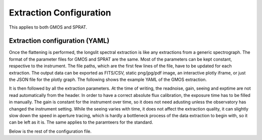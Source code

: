 .. _extraction_config:

Extraction Configuration
========================

This applies to both GMOS and SPRAT.

Extraction configuration (YAML)
------------------------------------
Once the flattening is performed, the longslit spectral extraction is like any extractions from a generic spectrograph. The format of the parameter files for GMOS and SPRAT are the same. Most of the parameters can be kept constant, respective to the instrument. The file paths, which are the first few lines of the file, have to be updated for each extraction. The output data can be exported as FITS/CSV, static png/jpg/pdf image, an interactive plotly iframe, or just the JSON file for the plotly graph. The following shows the example YAML of the GMOS extraction.

.. code-block:: yaml
   :linenos:

   folder_path: "."
   output_folder_path: "20181115_gaia18cnz/output"

   # Input
   science_file:
     # - they have to be in a list
     - "20181115_gaia18cnz/output/N20181115S0097_flattened.fits"
     - "20181115_gaia18cnz/output/N20181115S0098_flattened.fits"
     - "20181115_gaia18cnz/output/N20181115S0101_flattened.fits"
     - "20181115_gaia18cnz/output/N20181115S0102_flattened.fits"
   science_arc_file: "20181115_gaia18cnz/output/N20181115S0215_flattened.fits"

   standard_file: "20180811_g191b2b/output/N20180811S0148_flattened.fits"
   standard_arc_file: "20180811_g191b2b/output/N20180813S0115_flattened.fits"

   # If sensitivity curve is provided, standard star extraction will be skipped
   sensitivity_file:  "20180811_g191b2b/output/sensitivity_itp.npy"

   # Output - they have to be lists
   science_output_file:
     # - they have to be in a list
     - "20181115_gaia18cnz/output/N20181115S0097"
     - "20181115_gaia18cnz/output/N20181115S0098"
     - "20181115_gaia18cnz/output/N20181115S0101"
     - "20181115_gaia18cnz/output/N20181115S0102"
   standard_output_file: "20180811_g191b2b/output/N20180811S0148"

   science_output_type:
     - "fits"
     - "csv"
     - "png"
     - "iframe"
   standard_output_type:
     - "fits"
     - "csv"
     - "png"
     - "iframe"

   # Output
   savefits: True
   fits_output: 'flux_resampled+wavecal+flux+adu+adu_resampled'
   fits_filename: 'reduced'
   fits_stype: 'science'
   fits_individual: False
   fits_overwrite: False
   savecsv: True
   csv_output: 'flux_resampled+wavecal+flux+adu+adu_resampled'
   csv_filename: 'reduced'
   csv_stype: 'science'
   csv_individual: False
   csv_overwrite: False

   # Only needed if images/iframe are being exported
   width: 1920
   height: 1080

It is then followed by all the extraction parameters. At the time of writing, the readnoise, gain, seeing and exptime are not read automatically from the header. In order to have a correct absolute flux calibration, the exposure time has to be filled in manually. The gain is constant for the instrument over time, so it does not need adusting unless the observatory has changed the instrument setting. While the seeing varies with time, it does not affect the extraction quality, it can slightly slow down the speed in aperture tracing, which is hardly a bottleneck process of the data extraction to begin with, so it can be left as it is. The same applies to the paramteers for the standard.

.. code-block:: yaml
   :linenos:

   # Science traget

   # TwoDSpec parameters
   science_saxis: 1
   science_spatial_mask: ''
   science_spec_mask: ''
   science_flip: True
   science_cosmicray: True
   science_cosmicray_sigma: 5.
   science_readnoise: 0.
   science_gain: 1.64
   science_seeing: 1.2
   science_exptime: 300
   science_silence: False

Below is the rest of the configuration file.

.. code-block:: yaml
   :linenos:

   # Aperture Tracing
   science_aptrace_nspec: 1
   science_aptrace_nwindow: 25
   science_aptrace_spec_sep: 5
   science_aptrace_resample_factor: 10
   science_aptrace_rescale: False
   science_aptrace_scaling_min: 0.995
   science_aptrace_scaling_max: 1.005
   science_aptrace_scaling_step: 0.001
   science_aptrace_percentile: 5
   science_aptrace_tol: 3
   science_aptrace_polydeg: 3
   science_aptrace_ap_faint: 10
   science_aptrace_display: False
   science_aptrace_renderer: "default"
   science_aptrace_jsonstring: False
   science_aptrace_iframe: False
   science_aptrace_open_iframe: False
   # Aperture Extraction
   science_apextract_apwidth: 10
   science_apextract_skysep: 5
   science_apextract_skywidth: 5
   science_apextract_skydeg: 1
   science_apextract_optimal: True
   science_apextract_display: False
   science_apextract_renderer: "default"
   science_apextract_jsonstring: False
   science_apextract_iframe: False
   science_apextract_open_iframe: False
   # WavelengthCalibration
   science_silence: False
   science_pixel_list: ~
   # Provide polyfit coefficients
   science_polyfit: False
   science_polyfit_coeff: [0., 0., 0., 0., 0.]
   science_polyfit_type: ['poly']
   # Extract Arc spectrum
   science_arc_spec_display: False
   science_arc_spec_jsonstring: False
   science_arc_spec_renderer: 'default'
   science_arc_spec_iframe: False
   science_arc_spec_open_iframe: False
   # Find arc lines
   science_findarc_background: 1000.
   science_findarc_percentile: ~
   science_findarc_prominence: 0.
   science_findarc_distance: 5.
   science_findarc_refine: True
   science_findarc_refine_window_width: 5
   science_findarc_display: False
   science_findarc_jsonstring: False
   science_findarc_renderer: 'default'
   science_findarc_iframe: False
   science_findarc_open_iframe: False
   # Calibrator parameters
   science_wavecal_min_wavelength: 5000
   science_wavecal_max_wavelength: 9500
   science_wavecal_plotting_library: 'plotly'
   science_wavecal_log_level: 'info'
   # Calibrator Fit constraints
   science_constraints_num_slopes: 10000
   science_constraints_range_tolerance: 500
   science_constraints_fit_tolerance: 10.
   science_constraints_polydeg: 4
   science_constraints_candidate_thresh: 15.
   science_constraints_linearity_thresh: 1.5
   science_constraints_ransac_thresh: 3
   science_constraints_num_candidates: 25
   science_constraints_xbins: 200
   science_constraints_ybins: 200
   science_constraints_brute_force: False
   science_constraints_polyfit_type: 'poly'
   science_constraints_spec_id: ~
   # Atlas
   science_atlas_elements: ['Cu', 'Ar']
   science_atlas_min_atlas_wavelength: 0
   science_atlas_max_atlas_wavelength: 15000
   science_atlas_min_intensity: 0
   science_atlas_min_distance: 0
   science_atlas_vacuum: False
   science_atlas_pressure: ~
   science_atlas_temperature: ~
   science_atlas_relative_humidity: ~
   science_atlas_constrain_poly: False
   science_atlas_spec_id: ~
   # User-supplied Atlas, the following OVERRIDES the Atlas config set above
   science_atlas_user_supplied: True
   science_atlas_user_wavelengths: [
                   4703.632, 4728.19041, 4766.19677, 4807.36348, 4849.16386, 4881.22627, 4890.40721, 4906.12088, 4934.58593, 4966.46490,
                   5018.56194, 5063.44827, 5163.723, 5189.191, 5497.401,
                   5560.246, 5608.290, 5913.723,
                   6754.698, 6873.185, 6967.352,
                   7032.190, 7069.167, 7149.012, 7274.940, 7386.014,
                   7505.935, 7516.721, 7637.208, 7725.887, 7893.246, 7950.362,
                   8105.921, 8117.542, 8266.794, 8410.521, 8426.963,
                   8523.783, 8670.325,
                   9125.471, 9197.161, 9227.03, 9356.787,
                   9660.435, 9787.186
               ]
   science_atlas_user_elements: ['CuAr']
   science_atlas_user_vacuum: True
   science_atlas_user_pressure: ~
   science_atlas_user_temperature: ~
   science_atlas_user_relative_humidity: ~
   science_atlas_user_constrain_poly: False
   science_atlas_user_spec_id: ~

   # Fit
   science_fit_sample_size: 5
   science_fit_top_n: 10
   science_fit_max_tries: 20000
   science_fit_progress: True
   science_fit_coeff: ~
   science_fit_linear: True
   science_fit_weighted: True
   science_fit_filter_close: False
   science_fit_display: False
   science_fit_savefig: False
   science_fit_filename: ~
   science_fit_spec_id: ~
   # Refine Fit 1st pass
   science_refinefit1: False
   science_refinefit1_polyfit_coeff: ~
   science_refinefit1_n_delta: 2
   science_refinefit1_refine: True
   science_refinefit1_tolerance: 10.
   science_refinefit1_method: 'Nelder-Mead'
   science_refinefit1_convergence: 1.0e-6
   science_refinefit1_robust_refit: True
   science_refinefit1_polydeg: ~
   science_refinefit1_display: False
   science_refinefit1_savefig: False
   science_refinefit1_filename: ~
   science_refinefit1_spec_id: ~
   # Refine Fit 2nd pass
   science_refinefit2: False
   science_refinefit2_polyfit_coeff: ~
   science_refinefit2_n_delta: ~
   science_refinefit2_refine: True
   science_refinefit2_tolerance: 5.
   science_refinefit2_method: 'Nelder-Mead'
   science_refinefit2_convergence: 1.0e-6
   science_refinefit2_robust_refit: True
   science_refinefit2_polydeg: ~
   science_refinefit2_display: False
   science_refinefit2_savefig: False
   science_refinefit2_filename: ~
   science_refinefit2_spec_id: ~

   # Standard traget

   # TwoDSpec parameters
   standard_saxis: 1
   standard_spatial_mask: ''
   standard_spec_mask: ''
   standard_flip: True
   standard_cosmicray: True
   standard_cosmicray_sigma: 5.
   standard_readnoise: ~
   standard_gain: ~
   standard_seeing: ~
   standard_exptime: ~
   standard_silence: False
   # TwoDSpec header keywords (NOT used if the values are provided above)
   standard_readnoise_keyword: ~
   standard_gain_keyword: ~
   standard_seeing_keyword: ~
   standard_exptime_keyword: ~
   # Aperture Tracing
   standard_aptrace_nspec: 1
   standard_aptrace_nwindow: 25
   standard_aptrace_spec_sep: 5
   standard_aptrace_resample_factor: 10
   standard_aptrace_rescale: False
   standard_aptrace_scaling_min: 0.995
   standard_aptrace_scaling_max: 1.005
   standard_aptrace_scaling_step: 0.001
   standard_aptrace_percentile: 5
   standard_aptrace_tol: 3
   standard_aptrace_polydeg: 3
   standard_aptrace_ap_faint: 10
   standard_aptrace_display: False
   standard_aptrace_renderer: "default"
   standard_aptrace_jsonstring: False
   standard_aptrace_iframe: False
   standard_aptrace_open_iframe: False
   # Aperture Extraction
   standard_apextract_apwidth: 15
   standard_apextract_skysep: 5
   standard_apextract_skywidth: 5
   standard_apextract_skydeg: 1
   standard_apextract_optimal: True
   standard_apextract_display: False
   standard_apextract_renderer: "default"
   standard_apextract_jsonstring: False
   standard_apextract_iframe: False
   standard_apextract_open_iframe: False
   # WavelengthCalibration
   standard_silence: False
   standard_pixel_list: ~
   # Provide polyfit coefficients
   standard_polyfit: False
   standard_polyfit_coeff: [0., 0., 0., 0., 0.]
   standard_polyfit_type: ['poly']
   # Extract Arc spectrum
   standard_arc_spec_display: False
   standard_arc_spec_jsonstring: False
   standard_arc_spec_renderer: 'default'
   standard_arc_spec_iframe: False
   standard_arc_spec_open_iframe: False
   # Find arc lines
   standard_findarc_background: 1000.
   standard_findarc_percentile: ~
   standard_findarc_prominence: 0.
   standard_findarc_distance: 5.
   standard_findarc_refine: True
   standard_findarc_refine_window_width: 5
   standard_findarc_display: False
   standard_findarc_jsonstring: False
   standard_findarc_renderer: 'default'
   standard_findarc_iframe: False
   standard_findarc_open_iframe: False
   # Calibrator parameters
   standard_wavecal_min_wavelength: 5000
   standard_wavecal_max_wavelength: 9500
   standard_wavecal_plotting_library: 'plotly'
   standard_wavecal_log_level: 'info'
   # Calibrator Fit constraints
   standard_constraints_num_slopes: 10000
   standard_constraints_range_tolerance: 500
   standard_constraints_fit_tolerance: 10.
   standard_constraints_polydeg: 4
   standard_constraints_candidate_thresh: 15.
   standard_constraints_linearity_thresh: 1.5
   standard_constraints_ransac_thresh: 3
   standard_constraints_num_candidates: 25
   standard_constraints_xbins: 200
   standard_constraints_ybins: 200
   standard_constraints_brute_force: False
   standard_constraints_polyfit_type: 'poly'
   standard_constraints_spec_id: ~
   # Atlas
   standard_atlas_elements: ['Cu', 'Ar']
   standard_atlas_min_atlas_wavelength: 0
   standard_atlas_max_atlas_wavelength: 15000
   standard_atlas_min_intensity: 0
   standard_atlas_min_distance: 0
   standard_atlas_vacuum: False
   standard_atlas_pressure: ~
   standard_atlas_temperature: ~
   standard_atlas_relative_humidity: ~
   standard_atlas_constrain_poly: False
   standard_atlas_spec_id: ~
   # User-supplied Atlas, the following OVERRIDES the Atlas config set above
   standard_atlas_user_supplied: True
   standard_atlas_user_wavelengths: [
                   4703.632, 4728.19041, 4766.19677, 4807.36348, 4849.16386, 4881.22627, 4890.40721, 4906.12088, 4934.58593, 4966.46490,
                   5018.56194, 5063.44827, 5163.723, 5189.191, 5497.401,
                   5560.246, 5608.290, 5913.723,
                   6754.698, 6873.185, 6967.352,
                   7032.190, 7069.167, 7149.012, 7274.940, 7386.014,
                   7505.935, 7516.721, 7637.208, 7725.887, 7893.246, 7950.362,
                   8105.921, 8117.542, 8266.794, 8410.521, 8426.963,
                   8523.783, 8670.325,
                   9125.471, 9197.161, 9227.03, 9356.787,
                   9660.435, 9787.186
               ]
   standard_atlas_user_elements: ['CuAr']
   standard_atlas_user_vacuum: True
   standard_atlas_user_pressure: ~
   standard_atlas_user_temperature: ~
   standard_atlas_user_relative_humidity: ~
   standard_atlas_user_constrain_poly: False
   standard_atlas_user_spec_id: ~
   # Fit
   standard_fit_sample_size: 5
   standard_fit_top_n: 20
   standard_fit_max_tries: 20000
   standard_fit_progress: True
   standard_fit_coeff: ~
   standard_fit_linear: True
   standard_fit_weighted: True
   standard_fit_filter_close: False
   standard_fit_display: False
   standard_fit_savefig: False
   standard_fit_filename: ~
   standard_fit_spec_id: ~
   # Refine Fit 1st pass
   standard_refinefit1: True
   standard_refinefit1_polyfit_coeff: ~
   standard_refinefit1_n_delta: 2
   standard_refinefit1_refine: True
   standard_refinefit1_tolerance: 10.
   standard_refinefit1_method: 'Nelder-Mead'
   standard_refinefit1_convergence: 1.0e-6
   standard_refinefit1_robust_refit: True
   standard_refinefit1_polydeg: ~
   standard_refinefit1_display: False
   standard_refinefit1_savefig: False
   standard_refinefit1_filename: ~
   standard_refinefit1_spec_id: ~
   # Refine Fit 2nd pass
   standard_refinefit2: True
   standard_refinefit2_polyfit_coeff: ~
   standard_refinefit2_n_delta: ~
   standard_refinefit2_refine: True
   standard_refinefit2_tolerance: 5.
   standard_refinefit2_method: 'Nelder-Mead'
   standard_refinefit2_convergence: 1.0e-6
   standard_refinefit2_robust_refit: True
   standard_refinefit2_polydeg: ~
   standard_refinefit2_display: False
   standard_refinefit2_savefig: False
   standard_refinefit2_filename: ~
   standard_refinefit2_spec_id: ~

   # Choose Flux Calibration
   fluxcal_target: 'LTT7987'
   fluxcal_library: 'esoxshooter'
   fluxcal_ftype: 'flux'
   fluxcal_cutoff: 0.4
   fluxcal_display: True
   fluxcal_renderer: 'default'
   fluxcal_jsonstring: False
   fluxcal_iframe: True
   fluxcal_open_iframe: True
   # Compute sensitivity curve
   sensecurve_kind: 3
   sensecurve_smooth: False
   sensecurve_slength: 5
   sensecurve_sorder: 3
   sensecurve_mask_range:
     - [6860, 6960]
     - [7150, 7410]
     - [7580, 7720]
   sensecurve_display: False
   sensecurve_renderer: 'default'
   sensecurve_jsonstring: False
   sensecurve_iframe: False
   sensecurve_open_iframe: False
